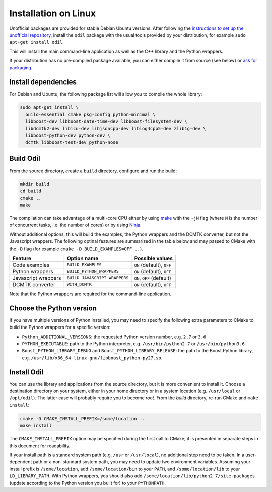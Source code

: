 Installation on Linux
=====================

Unofficial packages are provided for stable Debian Ubuntu versions. After following the `instructions to set up the unofficial repository`_, install the ``odil`` package with the usual tools provided by your distribution, for example ``sudo apt-get install odil``.

This will install the main command-line application as well as the C++ library and the Python wrappers.

If your distribution has no pre-compiled package available, you can either compile it from source (see below) or `ask for packaging`_.

Install dependencies
--------------------

For Debian and Ubuntu, the following package list will allow you to compile the whole library:
  
.. code-block:: bash
  
  sudo apt-get install \
    build-essential cmake pkg-config python-minimal \
    libboost-dev libboost-date-time-dev libboost-filesystem-dev \
    libdcmtk2-dev libicu-dev libjsoncpp-dev liblog4cpp5-dev zlib1g-dev \
    libboost-python-dev python-dev \
    dcmtk libboost-test-dev python-nose

Build Odil
----------

From the source directory, create a ``build`` directory, configure and run the build:

.. code-block:: bash

  mkdir build
  cd build
  cmake ..
  make

The compilation can take advantage of a multi-core CPU either by using `make`_ with the ``-jN`` flag (where ``N`` is the number of concurrent tasks, i.e. the number of cores) or by using `Ninja`_.

Without additional options, this will build the examples, the Python wrappers and the DCMTK converter, but not the Javascript wrappers. The following optinal features are summarized in the table below and may passed to CMake with the ``-D`` flag (for example ``cmake -D BUILD_EXAMPLES=OFF ..``).

+---------------------+-------------------------------+---------------------------+
| Feature             | Option name                   | Possible values           |
+=====================+===============================+===========================+
| Code examples       | ``BUILD_EXAMPLES``            | ``ON`` (default), ``OFF`` |
+---------------------+-------------------------------+---------------------------+
| Python wrappers     | ``BUILD_PYTHON_WRAPPERS``     | ``ON`` (default), ``OFF`` |
+---------------------+-------------------------------+---------------------------+
| Javascript wrappers | ``BUILD_JAVASCRIPT_WRAPPERS`` | ``ON``, ``OFF`` (default) |
+---------------------+-------------------------------+---------------------------+
| DCMTK converter     | ``WITH_DCMTK``                | ``ON`` (default), ``OFF`` |
+---------------------+-------------------------------+---------------------------+

Note that the Python wrappers are required for the command-line application.

Choose the Python version
-------------------------

If you have multiple versions of Python installed, you may need to specify the following extra parameters to CMake to build the Python wrappers for a specific version:

- ``Python_ADDITIONAL_VERSIONS``: the requested Python version number, e.g. ``2.7`` or ``3.6``
- ``PYTHON_EXECUTABLE``: path to the Python interpreter, e.g. ``/usr/bin/python2.7`` or ``/usr/bin/python3.6``
- ``Boost_PYTHON_LIBRARY_DEBUG`` and ``Boost_PYTHON_LIBRARY_RELEASE``: the path to the Boost.Python library, e.g. ``/usr/lib/x86_64-linux-gnu/libboost_python-py27.so``.

Install Odil
------------

You can use the library and applications from the source directory, but it is more convenient to install it. Choose a destination directory on your system, either in your home directory or in a system location (e.g. ``/usr/local`` or ``/opt/odil``). The latter case will probably require you to become *root*. From the *build* directory, re-run CMake and ``make install``:

.. code-block:: bash

  cmake -D CMAKE_INSTALL_PREFIX=/some/location ..
  make install

The ``CMAKE_INSTALL_PREFIX`` option may be specified during the first call to CMake; it is presented in separate steps in this document for readability.

If your install path is a standard system path (e.g. ``/usr`` or ``/usr/local``), no additional step need to be taken. In a user-dependent path or a non-standard system path, you may need to update two environment variables. Assuming your install prefix is ``/some/location``, add ``/some/location/bin`` to your ``PATH``, and ``/some/location/lib`` to your ``LD_LIBRARY_PATH``. With Python wrappers, you should also add ``/some/location/lib/python2.7/site-packages`` (update according to the Python version you built for) to your ``PYTHONPATH``.

.. _ask for packaging: https://github.com/lamyj/odil/issues
.. _instructions to set up the unofficial repository: https://github.com/lamyj/packages
.. _make: https://www.gnu.org/software/make/
.. _Ninja: https://ninja-build.org/
